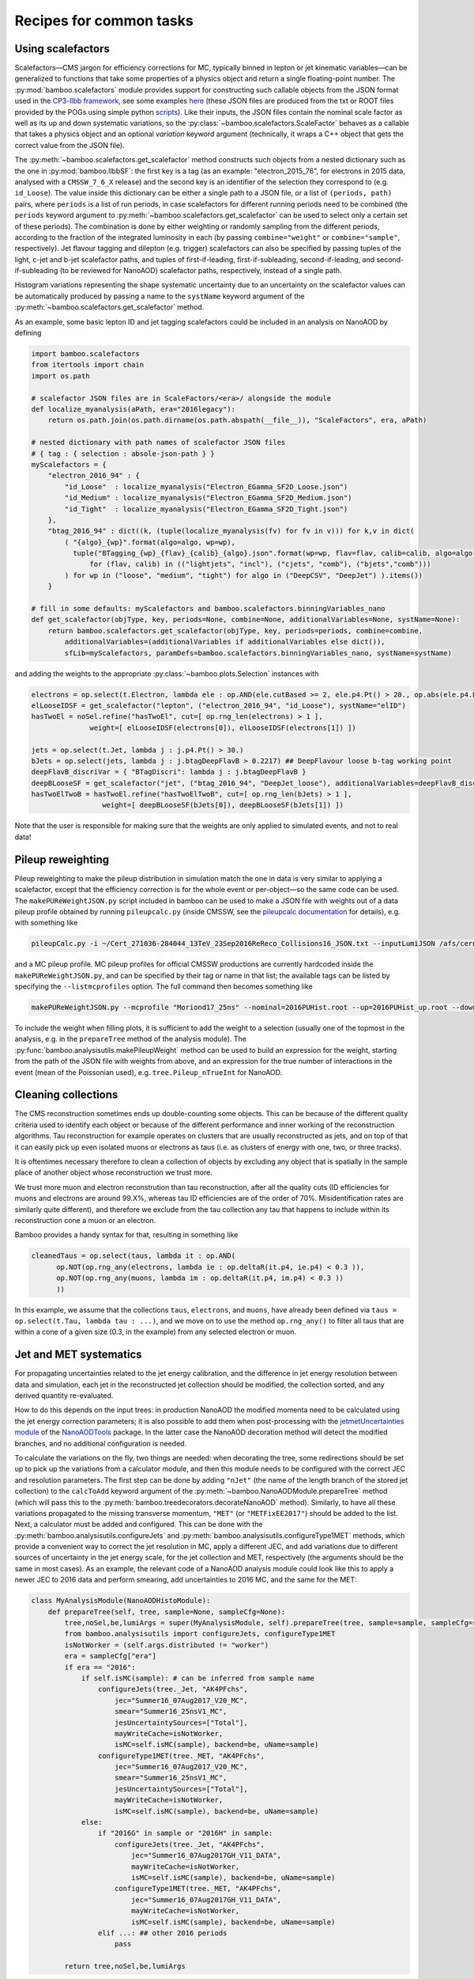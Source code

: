 Recipes for common tasks
========================

.. _recipescalefactors:

Using scalefactors
------------------

Scalefactors |---| CMS jargon for efficiency corrections for MC, typically
binned in lepton or jet kinematic variables |---| can be generalized to
functions that take some properties of a physics object and return a single
floating-point number.
The :py:mod:`bamboo.scalefactors` module provides support for constructing
such callable objects from the JSON format used in the `CP3-llbb framework`_,
see some examples
`here <https://github.com/cp3-llbb/Framework/tree/CMSSW_8_0_6p/data/ScaleFactors>`_
(these JSON files are produced from the txt or ROOT files provided by the POGs
using simple python
`scripts <https://github.com/cp3-llbb/Framework/tree/CMSSW_8_0_6p/scripts>`_).
Like their inputs, the JSON files contain the nominal scale factor as well as
its up and down systematic variations, so the
:py:class:`~bamboo.scalefactors.ScaleFactor` behaves as a callable that takes
a physics object and an optional `variation` keyword argument (technically,
it wraps a C++ object that gets the correct value from the JSON file).

The :py:meth:`~bamboo.scalefactors.get_scalefactor` method constructs such
objects from a nested dictionary such as the one in :py:mod:`bamboo.llbbSF`:
the first key is a tag (as an example: "electron_2015_76", for electrons in
2015 data, analysed with a ``CMSSW_7_6_X`` release) and the second key is an
identifier of the selection they correspond to (e.g. ``id_Loose``).
The value inside this dictionary can be either a single path to a JSON file,
or a list of ``(periods, path)`` pairs, where ``periods`` is a list of run periods, in case scalefactors for different
running periods need to be combined (the ``periods`` keyword argument to
:py:meth:`~bamboo.scalefactors.get_scalefactor` can be used to select only
a certain set of these periods).
The combination is done by either weighting or randomly sampling from the
different periods, according to the fraction of the integrated luminosity in
each (by passing ``combine="weight"`` or ``combine="sample"``, respectively).
Jet flavour tagging and dilepton (e.g. trigger) scalefactors can also be
specified by passing tuples of the light, c-jet and b-jet scalefactor paths,
and tuples of first-if-leading, first-if-subleading, second-if-leading,
and second-if-subleading (to be reviewed for NanoAOD) scalefactor paths,
respectively, instead of a single path.

Histogram variations representing the shape systematic uncertainty due to an
uncertainty on the scalefactor values can be automatically produced by passing
a name to the ``systName`` keyword argument of the
:py:meth:`~bamboo.scalefactors.get_scalefactor` method.

As an example, some basic lepton ID and jet tagging scalefactors could be
included in an analysis on NanoAOD by defining

.. code-block:: python

 import bamboo.scalefactors
 from itertools import chain
 import os.path

 # scalefactor JSON files are in ScaleFactors/<era>/ alongside the module
 def localize_myanalysis(aPath, era="2016legacy"):
     return os.path.join(os.path.dirname(os.path.abspath(__file__)), "ScaleFactors", era, aPath)

 # nested dictionary with path names of scalefactor JSON files
 # { tag : { selection : absole-json-path } }
 myScalefactors = {
     "electron_2016_94" : {
         "id_Loose"  : localize_myanalysis("Electron_EGamma_SF2D_Loose.json")
         "id_Medium" : localize_myanalysis("Electron_EGamma_SF2D_Medium.json")
         "id_Tight"  : localize_myanalysis("Electron_EGamma_SF2D_Tight.json")
     },
     "btag_2016_94" : dict((k, (tuple(localize_myanalysis(fv) for fv in v))) for k,v in dict(
         ( "{algo}_{wp}".format(algo=algo, wp=wp),
           tuple("BTagging_{wp}_{flav}_{calib}_{algo}.json".format(wp=wp, flav=flav, calib=calib, algo=algo)
               for (flav, calib) in (("lightjets", "incl"), ("cjets", "comb"), ("bjets","comb")))
         ) for wp in ("loose", "medium", "tight") for algo in ("DeepCSV", "DeepJet") ).items())
     }

 # fill in some defaults: myScalefactors and bamboo.scalefactors.binningVariables_nano
 def get_scalefactor(objType, key, periods=None, combine=None, additionalVariables=None, systName=None):
     return bamboo.scalefactors.get_scalefactor(objType, key, periods=periods, combine=combine,
         additionalVariables=(additionalVariables if additionalVariables else dict()),
         sfLib=myScalefactors, paramDefs=bamboo.scalefactors.binningVariables_nano, systName=systName)

and adding the weights to the appropriate :py:class:`~bamboo.plots.Selection`
instances with

.. code-block:: python

 electrons = op.select(t.Electron, lambda ele : op.AND(ele.cutBased >= 2, ele.p4.Pt() > 20., op.abs(ele.p4.Eta()) < 2.5))
 elLooseIDSF = get_scalefactor("lepton", ("electron_2016_94", "id_Loose"), systName="elID")
 hasTwoEl = noSel.refine("hasTwoEl", cut=[ op.rng_len(electrons) > 1 ],
               weight=[ elLooseIDSF(electrons[0]), elLooseIDSF(electrons[1]) ])

 jets = op.select(t.Jet, lambda j : j.p4.Pt() > 30.)
 bJets = op.select(jets, lambda j : j.btagDeepFlavB > 0.2217) ## DeepFlavour loose b-tag working point
 deepFlavB_discriVar = { "BTagDiscri": lambda j : j.btagDeepFlavB }
 deepBLooseSF = get_scalefactor("jet", ("btag_2016_94", "DeepJet_loose"), additionalVariables=deepFlavB_discriVar, systName="bTag")
 hasTwoElTwoB = hasTwoEl.refine("hasTwoElTwoB", cut=[ op.rng_len(bJets) > 1 ],
                  weight=[ deepBLooseSF(bJets[0]), deepBLooseSF(bJets[1]) ])

Note that the user is responsible for making sure that the weights are only applied to simulated events, and not to real data!

.. _recipepureweighting:

Pileup reweighting
------------------

Pileup reweighting to make the pileup distribution in simulation match the one
in data is very similar to applying a scalefactor, except that the efficiency
correction is for the whole event or per-object |---| so the same code can be
used.
The ``makePUReWeightJSON.py`` script included in bamboo can be used to make
a JSON file with weights out of a data pileup profile obtained by running
``pileupcalc.py``
(inside CMSSW, see the `pileupcalc documentation`_ for details), e.g. with
something like

.. code-block:: bash

   pileupCalc.py -i ~/Cert_271036-284044_13TeV_23Sep2016ReReco_Collisions16_JSON.txt --inputLumiJSON /afs/cern.ch/cms/CAF/CMSCOMM/COMM_DQM/certification/Collisions16/13TeV/PileUp/pileup_latest.txt --calcMode true --minBiasXsec 69200 --maxPileupBin 80 --numPileupBins 80 ./2016PUHist_nominal.root

and a MC pileup profile. MC pileup profiles for official CMSSW productions are
currently hardcoded inside the ``makePUReWeightJSON.py``, and can be specified
by their tag or name in that list; the available tags can be listed by
specifying the ``--listmcprofiles`` option. The full command then becomes
something like

.. code-block:: bash

   makePUReWeightJSON.py --mcprofile "Moriond17_25ns" --nominal=2016PUHist.root --up=2016PUHist_up.root --down=2016PUHist_down.root --makePlot

To include the weight when filling plots, it is sufficient to add the weight to
a selection (usually one of the topmost in the analysis, e.g. in the
``prepareTree`` method of the analysis module).
The :py:func:`bamboo.analysisutils.makePileupWeight` method can be used to build
an expression for the weight, starting from the path of the JSON file with
weights from above, and an expression for the true number of interactions in the
event (mean of the Poissonian used), e.g. ``tree.Pileup_nTrueInt`` for NanoAOD.


.. _recipetaucleaning:

Cleaning collections
--------------------

The CMS reconstruction sometimes ends up double-counting some objects.
This can be because of the different quality criteria used to identify each
object or because of the different performance and inner working of
the reconstruction algorithms.
Tau reconstruction for example operates on clusters that are usually
reconstructed as jets, and on top of that it can easily pick up even isolated
muons or electrons as taus (i.e. as clusters of energy with one, two, or three
tracks).

It is oftentimes necessary therefore to clean a collection of objects by
excluding any object that is spatially in the sample place of another object
whose reconstruction we trust more.

We trust more muon and electron reconstrution than tau reconstruction,
after all the quality cuts (ID efficiencies for muons and electrons are around
99.X%, whereas tau ID efficiencies are of the order of 70%.
Misidentification rates are similarly quite different), and therefore we exclude
from the tau collection any tau that happens to include within its
reconstruction cone a muon or an electron.

Bamboo provides a handy syntax for that, resulting in something like

.. code-block:: python

   cleanedTaus = op.select(taus, lambda it : op.AND(
         op.NOT(op.rng_any(electrons, lambda ie : op.deltaR(it.p4, ie.p4) < 0.3 )),
         op.NOT(op.rng_any(muons, lambda im : op.deltaR(it.p4, im.p4) < 0.3 ))
         ))

In this example, we assume that the collections ``taus``, ``electrons``, and
``muons``, have already been defined via
``taus = op.select(t.Tau, lambda tau : ...)``, and we move on to use the method
``op.rng_any()`` to filter all taus that are within a cone of a given size
(0.3, in the example) from any selected electron or muon.


.. _recipejetsystematics:

Jet and MET systematics
-----------------------

For propagating uncertainties related to the jet energy calibration, and the
difference in jet energy resolution between data and simulation, each jet in
the reconstructed jet collection should be modified, the collection sorted,
and any derived quantity re-evaluated.

How to do this depends on the input trees: in production NanoAOD the modified
momenta need to be calculated using the jet energy correction parameters; it is
also possible to add them when post-processing with the
`jetmetUncertainties module`_ of the NanoAODTools_ package.
In the latter case the NanoAOD decoration method will detect the modified
branches, and no additional configuration is needed.

To calculate the variations on the fly, two things are needed: when decorating
the tree, some redirections should be set up to pick up the variations from a
calculator module, and then this module needs to be configured with the correct
JEC and resolution parameters.
The first step can be done by adding ``"nJet"`` (the name of the length branch
of the stored jet collection) to the ``calcToAdd`` keyword argument of the
:py:meth:`~bamboo.NanoAODModule.prepareTree` method (which will pass this to the
:py:meth:`bamboo.treedecorators.decorateNanoAOD` method).
Similarly, to have all these variations propagated to the missing transverse
momentum, ``"MET"`` (or ``"METFixEE2017"``) should be added to the list.
Next, a calculator must be added and configured.
This can be done with the :py:meth:`bamboo.analysisutils.configureJets` and
:py:meth:`bamboo.analysisutils.configureType1MET` methods, which provide a
convenient way to correct the jet resolution in MC, apply a different JEC, and
add variations due to different sources of uncertainty in the jet energy scale,
for the jet collection and MET, respectively (the arguments should be the same
in most cases).
As an example, the relevant code of a NanoAOD analysis module could
look like this to apply a newer JEC to 2016 data and perform smearing, add
uncertainties to 2016 MC, and the same for the MET:

.. code-block:: python

   class MyAnalysisModule(NanoAODHistoModule):
       def prepareTree(self, tree, sample=None, sampleCfg=None):
           tree,noSel,be,lumiArgs = super(MyAnalysisModule, self).prepareTree(tree, sample=sample, sampleCfg=sampleCfg, calcToAdd=["nJet"])
           from bamboo.analysisutils import configureJets, configureType1MET
           isNotWorker = (self.args.distributed != "worker")
           era = sampleCfg["era"]
           if era == "2016":
               if self.isMC(sample): # can be inferred from sample name
                   configureJets(tree._Jet, "AK4PFchs",
                       jec="Summer16_07Aug2017_V20_MC",
                       smear="Summer16_25nsV1_MC",
                       jesUncertaintySources=["Total"],
                       mayWriteCache=isNotWorker,
                       isMC=self.isMC(sample), backend=be, uName=sample)
                   configureType1MET(tree._MET, "AK4PFchs",
                       jec="Summer16_07Aug2017_V20_MC",
                       smear="Summer16_25nsV1_MC",
                       jesUncertaintySources=["Total"],
                       mayWriteCache=isNotWorker,
                       isMC=self.isMC(sample), backend=be, uName=sample)
               else:
                   if "2016G" in sample or "2016H" in sample:
                       configureJets(tree._Jet, "AK4PFchs",
                           jec="Summer16_07Aug2017GH_V11_DATA",
                           mayWriteCache=isNotWorker,
                           isMC=self.isMC(sample), backend=be, uName=sample)
                       configureType1MET(tree._MET, "AK4PFchs",
                           jec="Summer16_07Aug2017GH_V11_DATA",
                           mayWriteCache=isNotWorker,
                           isMC=self.isMC(sample), backend=be, uName=sample)
                   elif ...: ## other 2016 periods
                       pass

           return tree,noSel,be,lumiArgs

Both with variations read from a postprocessed NanoAOD and calculated on the
fly, the different jet collections are available from ``t._Jet``, e.g.
``t._Jet["nom"]`` (postprocessed) or ``t._Jet["nominal"]`` (calculated),
``t._Jet["jerup"]``, ``t._Jet["jerdown"]``, ``t._Jet["jesTotalUp"]``,
``t._Jet["jesTotalDown"]`` etc. depending on the configured variations
(when accessing these directly, ``t._Jet[variation][j.idx]`` should be used
to retrieve the entry corresponding to a specific jet ``j``, if the latter is
obtained from a selected and/or sorted version of the original collection |---|
``object.idx`` is always the index in the collection as found in the tree).

``t.Jet`` will be changed for one of the above for each systematic variation,
if it affects a plot, in case automatically producing the systematic variations
is enabled (the collections from ``t._Jet`` will not be changed).
The automatic calculation of systematic variations can be disabled globally
or on a per-selection basis (see above), and for on the fly calculation also by
passing ``enableSystematics=[]`` to
:py:meth:`bamboo.analysisutils.configureJets`).
The jet collection as stored on the input file, finally, can be retrieved as
``t._Jet.orig``.

.. important:: Sorting the jets
   No sorting is done as part of the above procedure, so if relevant this
   should be added by the user (e.g. using
   ``jets = op.sort(t.Jet, lambda j : -j.pt)`` for sorting by decreasing
   transverse momentum).
   In a previous version of the code this was included, but since some selection
   is usually applied on the jets anyway, it is simpler (and more efficient) to
   perform the sorting then.

.. note:: Isn't it slow to calculate jet corrections on the fly?
   It does take a bit of time, but the calculation is done in one C++ module,
   which should not be executed more than once per event (see the explanation
   of the :py:meth:`bamboo.analysisutils.forceDefine` method in the
   :ref:`section above<ugcutordering>`).
   In most realistic cases, the bottleneck is in reading and decompressing the
   input files, so the performance hit from the jet corrections should usually
   be acceptable.

.. tip:: Bamboo_ runs outside CMSSW and has no access to the conditions
   database, so it fetches the necessary txt files from the repositories
   on github (they are quite large, so this is more efficient than storing
   a clone locally). They should automatically be updated if the upstream
   repository changes and the ``mayWriteCache`` argument to
   :py:meth:`bamboo.analysisutils.configureJets` (see the example above)
   helps ensure that only one process write to the cache at a time.
   In case of doubt one can use the ``checkBambooCMSJetDatabaseCaches`` script
   to update or check the cache interactively and, as a last resort, remove
   the cache directories and status files from ``~/.bamboo/cache``:
   they will be recreated automatically at the next use.


.. _reciperochester:

Rochester correction for muons
------------------------------

The so-called
`Rochester correction <https://twiki.cern.ch/twiki/bin/viewauth/CMS/RochcorMuon>`_
removes a bias in the muon momentum, and improves the agreement between data
and simulation in the description of the Z boson peak.
As for the jet correction and variations described in the previous section,
this can either be done during postprocessing, with the
`muonScaleResProducer module`_ of the NanoAODTools_ package, or on the fly.
The former will be detected automatically when decorating the trees, the latter
requires adding ``"nMuon"`` to the ``calcToAdd`` keyword argument passed to he
:py:attr:`~bamboo.NanoAODModule.prepareTree` method, such that the decorations
will pick up the momenta from a calculator module
instead of directly from the input file.

The on the fly calculator should be added and configured with the
:py:meth:`bamboo.analysisutils.configureRochesterCorrection` method,
as in the example below.
``tree._Muon`` keeps track of everything related to the calculator; the
uncorrected muon collection can be found in ``tree._Muon.orig``, and the
corrected muons are in ``tree.Muon``.

.. code-block:: python

   class MyAnalysisModule(NanoAODHistoModule):
       def prepareTree(self, tree, sample=None, sampleCfg=None):
           tree,noSel,be,lumiArgs = NanoAODHistoModule.prepareTree(self, tree, sample=sample, sampleCfg=sampleCfg, calcToAdd=["nMuon"])
           from bamboo.analysisutils import configureRochesterCorrection
           era = sampleCfg["era"]
           if era == "2016":
               configureRochesterCorrection(tree._Muon, "RoccoR2016.txt", isMC=self.isMC(sample), backend=be, uName=sample)
       return tree,noSel,be,lumiArgs

.. _recipesplitsamplesubcomp:

Splitting a sample into sub-components
--------------------------------------

It is frequently necessary to split a single Monte-Carlo sample into different processes, depending on generator-level information, or simply to add some cuts at generator level (e.g. to stitch binned samples together). 
This can be achieved by duplicating that sample in the analysis configuration file for as many splits as are needed, and putting (any) additional information into that sample's entry, e.g. as:

.. code-block:: yaml

     ttbb:
       db: das:/TTToSemiLeptonic_TuneCP5_13TeV-powheg-pythia8/RunIIAutumn18NanoAODv5-Nano1June2019_102X_upgrade2018_realistic_v19-v1/NANOAODSIM
       era: 2018
       group: ttbb
       subprocess: ttbb
       cross-section: 366.
       generated-events: genEventSumw

     ttjj:
       db: das:/TTToSemiLeptonic_TuneCP5_13TeV-powheg-pythia8/RunIIAutumn18NanoAODv5-Nano1June2019_102X_upgrade2018_realistic_v19-v1/NANOAODSIM
       era: 2018
       group: ttjj
       subprocess: ttjj
       cross-section: 366.
       generated-events: genEventSumw

That information can then be retrieved in the analysis module through the ``sampleCfg`` keyword argument, to add additional cuts to the selection when preparing the tree:

.. code-block:: python

   def prepareTree(self, tree, sample=None, sampleCfg=None):
       tree,noSel,be,lumiArgs = super(MyAnalysisModule, self).prepareTree(tree, sample=sample, sampleCfg=sampleCfg)

       if "subprocess" in sampleCfg:
            subProc = sampleCfg["subprocess"]
            if subProc == "ttbb":
                noSel = noSel.refine(subProc, cut=(tree.genTtbarId % 100) >= 52)
            elif subProc == "ttjj":
                noSel = noSel.refine(subProc, cut=(tree.genTtbarId % 100) < 41)

       return tree,noSel,be,lumiArgs


.. _recipecmdlinearg:

Adding command-line arguments
-----------------------------

The base :ref:`analysis module<uganalysismodule>`,
:py:class:`bamboo.analysismodules.AnalysisModule`, calls the
:py:meth:`~bamboo.analysismodules.AnalysisModule.addArgs` method (the default
implementation does nothing) when constructing the command-line arguments
parser (using the `argparse`_ module).
Analysis modules can reimplement this method to specify more arguments, e.g.

.. code-block:: python

    class MyModule(...):

        def addArgs(self, parser):
            super(MyModule, self).addArgs(parser)
            parser.add_argument("--whichPlots", type=str,
                                default="control",
                                help="Set of plots to produce")


The parsed arguments are available under the ``args`` member variable, e.g.
``self.args.whichPlots`` in the example above.
The complete list of command-line options (including those specified in the
analysis module) can be printed with ``bambooRun -h -m myModule.py.MyModule``.
In fact the parser argument is an
`argument group`_,
so they are listed separately from those in the base class.
This is also used to copy all user-defined arguments to the commands that are
passed to the worker tasks, when running in distributed mode.

.. _recipemvaevaluate:

Evaluate an MVA classifier
--------------------------

This feature is still under development, a recipe will be added here shortly

.. _recipemergedcategoryplots:

Make combined plots for different selections
--------------------------------------------

It is rather common to define categories with e.g. different lepton flavours
and selections, but then make plots with the entries from these (disjoint)
sets of events combined.
Given the structure of the RDataFrame_ graph and the
:py:class:`~bamboo.plots.Selection` tree, the most convenient way to achieve
this is by defining the histograms for each category, and make a merged
histogram later on.
The :py:class:`~bamboo.plots.SummedPlot` class does exactly this, and since it
presents the same interface to the analysis module as a regular
:py:class:`~bamboo.plots.Plot`, it can simply be added to the same plot list
(to produce only the combined plot and not those for the individual
contributions, it is sufficient to not add the latter to the plot list), e.g.

.. code-block:: python

   from bamboo.plots import Plot, SummedPlot, EquidistantBinning
   mjj_mumu = Plot.make1D("Mjj_MuMu", op.invariant_mass(jets[0].p4, jets[1].p4),
                          sel_mumu, EquidistantBinning(50, 20., 120.))
   mjj_elel = Plot.make1D("Mjj_ElEl", op.invariant_mass(jets[0].p4, jets[1].p4),
                          sel_elel, EquidistantBinning(50, 20., 120.))
   mjj_sum = SummedPlot("Mjj", [mjj_mumu, mjj_elel], title="m(jj)")
   plots += [ mjj_mumu, mjj_elel, mjj_sum ] # produce all plots


The other plot properties of a :py:class:`~bamboo.plots.SummedPlot` (titles,
labels etc.) can be specified with keyword arguments to the constructor;
otherwise they are taken from the first component plot.

.. note:: :py:class:`~bamboo.plots.SummedPlot` simply adds up the histograms,
   it is up to the user to make sure an event can only enter one of the
   categories, if this is what it is used for.


.. _bamboo: https://cp3.irmp.ucl.ac.be/~pdavid/bamboo/index.html

.. _CP3-llbb framework: https://github.com/cp3-llbb/Framework

.. _pileupcalc documentation: https://twiki.cern.ch/twiki/bin/viewauth/CMS/PileupJSONFileforData#Pileup_JSON_Files_For_Run_II

.. _NanoAODTools: https://github.com/cms-nanoAOD/nanoAOD-tools

.. _jetmetUncertainties module: https://github.com/cms-nanoAOD/nanoAOD-tools/blob/master/python/postprocessing/modules/jme/jetmetUncertainties.py

.. _muonScaleResProducer module: https://github.com/cms-nanoAOD/nanoAOD-tools/blob/master/python/postprocessing/modules/common/muonScaleResProducer.py

.. _argparse: https://docs.python.org/3/library/argparse.html

.. _argument group: https://docs.python.org/3/library/argparse.html#argument-groups

.. _RDataFrame: https://root.cern.ch/doc/master/classROOT_1_1RDataFrame.html

.. |---| unicode:: U+2014
   :trim:
